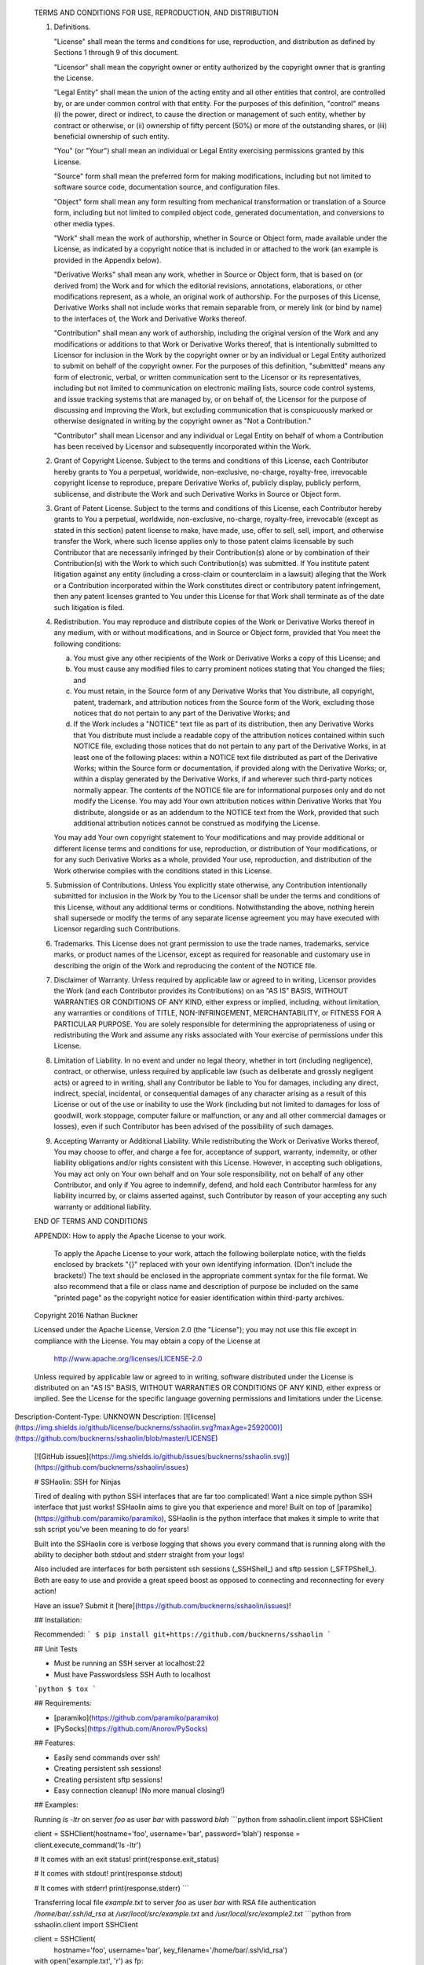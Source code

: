    TERMS AND CONDITIONS FOR USE, REPRODUCTION, AND DISTRIBUTION

   1. Definitions.

      "License" shall mean the terms and conditions for use, reproduction,
      and distribution as defined by Sections 1 through 9 of this document.

      "Licensor" shall mean the copyright owner or entity authorized by
      the copyright owner that is granting the License.

      "Legal Entity" shall mean the union of the acting entity and all
      other entities that control, are controlled by, or are under common
      control with that entity. For the purposes of this definition,
      "control" means (i) the power, direct or indirect, to cause the
      direction or management of such entity, whether by contract or
      otherwise, or (ii) ownership of fifty percent (50%) or more of the
      outstanding shares, or (iii) beneficial ownership of such entity.

      "You" (or "Your") shall mean an individual or Legal Entity
      exercising permissions granted by this License.

      "Source" form shall mean the preferred form for making modifications,
      including but not limited to software source code, documentation
      source, and configuration files.

      "Object" form shall mean any form resulting from mechanical
      transformation or translation of a Source form, including but
      not limited to compiled object code, generated documentation,
      and conversions to other media types.

      "Work" shall mean the work of authorship, whether in Source or
      Object form, made available under the License, as indicated by a
      copyright notice that is included in or attached to the work
      (an example is provided in the Appendix below).

      "Derivative Works" shall mean any work, whether in Source or Object
      form, that is based on (or derived from) the Work and for which the
      editorial revisions, annotations, elaborations, or other modifications
      represent, as a whole, an original work of authorship. For the purposes
      of this License, Derivative Works shall not include works that remain
      separable from, or merely link (or bind by name) to the interfaces of,
      the Work and Derivative Works thereof.

      "Contribution" shall mean any work of authorship, including
      the original version of the Work and any modifications or additions
      to that Work or Derivative Works thereof, that is intentionally
      submitted to Licensor for inclusion in the Work by the copyright owner
      or by an individual or Legal Entity authorized to submit on behalf of
      the copyright owner. For the purposes of this definition, "submitted"
      means any form of electronic, verbal, or written communication sent
      to the Licensor or its representatives, including but not limited to
      communication on electronic mailing lists, source code control systems,
      and issue tracking systems that are managed by, or on behalf of, the
      Licensor for the purpose of discussing and improving the Work, but
      excluding communication that is conspicuously marked or otherwise
      designated in writing by the copyright owner as "Not a Contribution."

      "Contributor" shall mean Licensor and any individual or Legal Entity
      on behalf of whom a Contribution has been received by Licensor and
      subsequently incorporated within the Work.

   2. Grant of Copyright License. Subject to the terms and conditions of
      this License, each Contributor hereby grants to You a perpetual,
      worldwide, non-exclusive, no-charge, royalty-free, irrevocable
      copyright license to reproduce, prepare Derivative Works of,
      publicly display, publicly perform, sublicense, and distribute the
      Work and such Derivative Works in Source or Object form.

   3. Grant of Patent License. Subject to the terms and conditions of
      this License, each Contributor hereby grants to You a perpetual,
      worldwide, non-exclusive, no-charge, royalty-free, irrevocable
      (except as stated in this section) patent license to make, have made,
      use, offer to sell, sell, import, and otherwise transfer the Work,
      where such license applies only to those patent claims licensable
      by such Contributor that are necessarily infringed by their
      Contribution(s) alone or by combination of their Contribution(s)
      with the Work to which such Contribution(s) was submitted. If You
      institute patent litigation against any entity (including a
      cross-claim or counterclaim in a lawsuit) alleging that the Work
      or a Contribution incorporated within the Work constitutes direct
      or contributory patent infringement, then any patent licenses
      granted to You under this License for that Work shall terminate
      as of the date such litigation is filed.

   4. Redistribution. You may reproduce and distribute copies of the
      Work or Derivative Works thereof in any medium, with or without
      modifications, and in Source or Object form, provided that You
      meet the following conditions:

      (a) You must give any other recipients of the Work or
          Derivative Works a copy of this License; and

      (b) You must cause any modified files to carry prominent notices
          stating that You changed the files; and

      (c) You must retain, in the Source form of any Derivative Works
          that You distribute, all copyright, patent, trademark, and
          attribution notices from the Source form of the Work,
          excluding those notices that do not pertain to any part of
          the Derivative Works; and

      (d) If the Work includes a "NOTICE" text file as part of its
          distribution, then any Derivative Works that You distribute must
          include a readable copy of the attribution notices contained
          within such NOTICE file, excluding those notices that do not
          pertain to any part of the Derivative Works, in at least one
          of the following places: within a NOTICE text file distributed
          as part of the Derivative Works; within the Source form or
          documentation, if provided along with the Derivative Works; or,
          within a display generated by the Derivative Works, if and
          wherever such third-party notices normally appear. The contents
          of the NOTICE file are for informational purposes only and
          do not modify the License. You may add Your own attribution
          notices within Derivative Works that You distribute, alongside
          or as an addendum to the NOTICE text from the Work, provided
          that such additional attribution notices cannot be construed
          as modifying the License.

      You may add Your own copyright statement to Your modifications and
      may provide additional or different license terms and conditions
      for use, reproduction, or distribution of Your modifications, or
      for any such Derivative Works as a whole, provided Your use,
      reproduction, and distribution of the Work otherwise complies with
      the conditions stated in this License.

   5. Submission of Contributions. Unless You explicitly state otherwise,
      any Contribution intentionally submitted for inclusion in the Work
      by You to the Licensor shall be under the terms and conditions of
      this License, without any additional terms or conditions.
      Notwithstanding the above, nothing herein shall supersede or modify
      the terms of any separate license agreement you may have executed
      with Licensor regarding such Contributions.

   6. Trademarks. This License does not grant permission to use the trade
      names, trademarks, service marks, or product names of the Licensor,
      except as required for reasonable and customary use in describing the
      origin of the Work and reproducing the content of the NOTICE file.

   7. Disclaimer of Warranty. Unless required by applicable law or
      agreed to in writing, Licensor provides the Work (and each
      Contributor provides its Contributions) on an "AS IS" BASIS,
      WITHOUT WARRANTIES OR CONDITIONS OF ANY KIND, either express or
      implied, including, without limitation, any warranties or conditions
      of TITLE, NON-INFRINGEMENT, MERCHANTABILITY, or FITNESS FOR A
      PARTICULAR PURPOSE. You are solely responsible for determining the
      appropriateness of using or redistributing the Work and assume any
      risks associated with Your exercise of permissions under this License.

   8. Limitation of Liability. In no event and under no legal theory,
      whether in tort (including negligence), contract, or otherwise,
      unless required by applicable law (such as deliberate and grossly
      negligent acts) or agreed to in writing, shall any Contributor be
      liable to You for damages, including any direct, indirect, special,
      incidental, or consequential damages of any character arising as a
      result of this License or out of the use or inability to use the
      Work (including but not limited to damages for loss of goodwill,
      work stoppage, computer failure or malfunction, or any and all
      other commercial damages or losses), even if such Contributor
      has been advised of the possibility of such damages.

   9. Accepting Warranty or Additional Liability. While redistributing
      the Work or Derivative Works thereof, You may choose to offer,
      and charge a fee for, acceptance of support, warranty, indemnity,
      or other liability obligations and/or rights consistent with this
      License. However, in accepting such obligations, You may act only
      on Your own behalf and on Your sole responsibility, not on behalf
      of any other Contributor, and only if You agree to indemnify,
      defend, and hold each Contributor harmless for any liability
      incurred by, or claims asserted against, such Contributor by reason
      of your accepting any such warranty or additional liability.

   END OF TERMS AND CONDITIONS

   APPENDIX: How to apply the Apache License to your work.

      To apply the Apache License to your work, attach the following
      boilerplate notice, with the fields enclosed by brackets "{}"
      replaced with your own identifying information. (Don't include
      the brackets!)  The text should be enclosed in the appropriate
      comment syntax for the file format. We also recommend that a
      file or class name and description of purpose be included on the
      same "printed page" as the copyright notice for easier
      identification within third-party archives.

   Copyright 2016 Nathan Buckner

   Licensed under the Apache License, Version 2.0 (the "License");
   you may not use this file except in compliance with the License.
   You may obtain a copy of the License at

       http://www.apache.org/licenses/LICENSE-2.0

   Unless required by applicable law or agreed to in writing, software
   distributed under the License is distributed on an "AS IS" BASIS,
   WITHOUT WARRANTIES OR CONDITIONS OF ANY KIND, either express or implied.
   See the License for the specific language governing permissions and
   limitations under the License.

Description-Content-Type: UNKNOWN
Description: [![license](https://img.shields.io/github/license/bucknerns/sshaolin.svg?maxAge=2592000)](https://github.com/bucknerns/sshaolin/blob/master/LICENSE)
        [![GitHub issues](https://img.shields.io/github/issues/bucknerns/sshaolin.svg)](https://github.com/bucknerns/sshaolin/issues)
        
        # SSHaolin: SSH for Ninjas
        
        Tired of dealing with python SSH interfaces that are far too complicated!
        Want a nice simple python SSH interface that just works!
        SSHaolin aims to give you that experience and more!
        Built on top of [paramiko](https://github.com/paramiko/paramiko),
        SSHaolin is the python interface that makes it simple to write that ssh script
        you've been meaning to do for years!
        
        Built into the SSHaolin core is verbose logging that shows you every
        command that is running along with the ability to decipher both stdout and
        stderr straight from your logs!
        
        Also included are interfaces for both persistent ssh sessions (_SSHShell_) and
        sftp session (_SFTPShell_). Both are easy to use and provide a great speed
        boost as opposed to connecting and reconnecting for every action!
        
        Have an issue? Submit it [here](https://github.com/bucknerns/sshaolin/issues)!
        
        ## Installation:
        
        Recommended:
        ```
        $ pip install git+https://github.com/bucknerns/sshaolin
        ```
        
        ## Unit Tests
        
        * Must be running an SSH server at localhost:22
        * Must have Passwordsless SSH Auth to localhost
        ```python
        $ tox
        ```
        
        ## Requirements:
        
        * [paramiko](https://github.com/paramiko/paramiko)
        * [PySocks](https://github.com/Anorov/PySocks)
        
        ## Features:
        
        * Easily send commands over ssh!
        * Creating persistent ssh sessions!
        * Creating persistent sftp sessions!
        * Easy connection cleanup! (No more manual closing!)
        
        ## Examples:
        
        Running `ls -ltr` on server `foo` as user `bar` with password `blah`
        ```python
        from sshaolin.client import SSHClient
        
        client = SSHClient(hostname='foo', username='bar', password='blah')
        response = client.execute_command('ls -ltr')
        
        # It comes with an exit status!
        print(response.exit_status)
        
        # It comes with stdout!
        print(response.stdout)
        
        # It comes with stderr!
        print(response.stderr)
        ```
        
        Transferring local file `example.txt` to server `foo` as user `bar` with RSA
        file authentication `/home/bar/.ssh/id_rsa` at `/usr/local/src/example.txt` and
        `/usr/local/src/example2.txt`
        ```python
        from sshaolin.client import SSHClient
        
        client = SSHClient(
            hostname='foo', username='bar', key_filename='/home/bar/.ssh/id_rsa')
        with open('example.txt', 'r') as fp:
            data = fp.read()
        
        # Context managers to ensure the closing of a connection!
        with client.create_sftp() as sftp:
            sftp.write_file(data=data, remote_path='/usr/local/src/example.txt')
        
        # If you don't want to mess with context managers you can store it as a
        # variable! SSHaolin will clean it up when the program exits!
        sftp = client.create_sftp()
        sftp.write_file(data=data, remote_path='/usr/local/src/example2.txt')
        ```
        
        Sudoing to `privelegeduser1`, cd'ing to `/usr/local/executables` and running
        `perl randomperlscript.pl`
        ```python
        from sshaolin.client import SSHClient
        
        client = SSHClient(
            hostname='foo', username='bar', key_filename='/home/bar/.ssh/id_rsa')
        shell = client.create_shell()
        # No more need to do hacky workarounds to sudo to another user!
        shell.execute_command('sudo su privelegeduser1')
        shell.execute_command('cd /usr/local/executables')
        perl_response = shell.execute_command('perl randomperlscript.pl')
        shell.close()  # We can close things manually as well!
        
        if perl_response.exit_status == 0:
            print('Success!')
        else:
            raise Exception('Failed to execute randomperlscript.pl correctly')
        ```
        
        ## Contributing:
        1. Fork the [repository](https://github.com/bucknerns/sshaolin)!
        2. Commit some stuff!
        3. Submit a pull request!
        
Platform: UNKNOWN
Classifier: Development Status :: 4 - Beta
Classifier: Intended Audience :: Developers
Classifier: Natural Language :: English
Classifier: License :: Other/Proprietary License
Classifier: Operating System :: POSIX :: Linux
Classifier: Programming Language :: Python
Classifier: Programming Language :: Python :: 2.7
